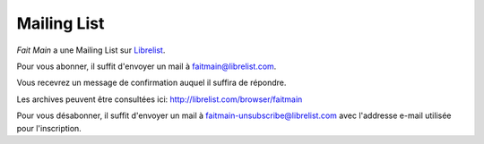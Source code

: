 Mailing List
============

*Fait Main* a une Mailing List sur `Librelist <http://librelist.com>`_.

Pour vous abonner, il suffit d'envoyer un mail à faitmain@librelist.com.

Vous recevrez un message de confirmation auquel il suffira de répondre.

Les archives peuvent être consultées ici: http://librelist.com/browser/faitmain

Pour vous désabonner, il suffit d'envoyer un mail à faitmain-unsubscribe@librelist.com
avec l'addresse e-mail utilisée pour l'inscription.

